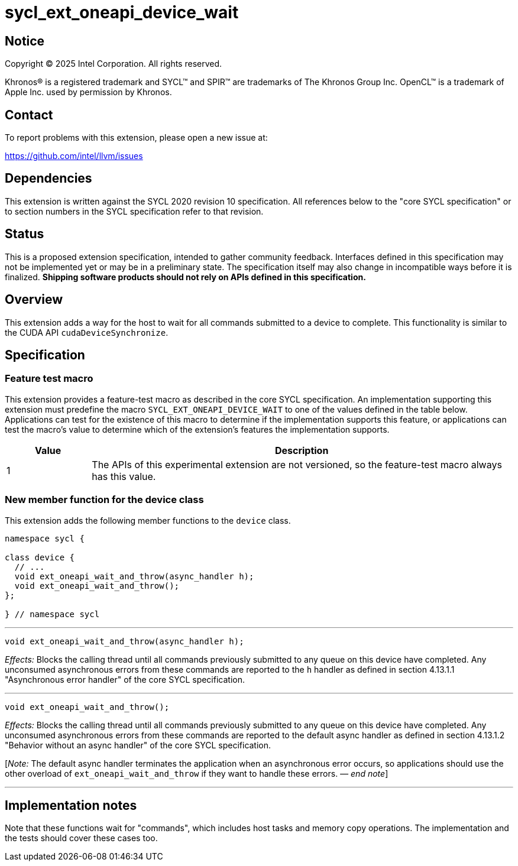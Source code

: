 = sycl_ext_oneapi_device_wait

:source-highlighter: coderay
:coderay-linenums-mode: table

// This section needs to be after the document title.
:doctype: book
:toc2:
:toc: left
:encoding: utf-8
:lang: en
:dpcpp: pass:[DPC++]
:endnote: &#8212;{nbsp}end{nbsp}note

// Set the default source code type in this document to C++,
// for syntax highlighting purposes.  This is needed because
// docbook uses c++ and html5 uses cpp.
:language: {basebackend@docbook:c++:cpp}


== Notice

[%hardbreaks]
Copyright (C) 2025 Intel Corporation.  All rights reserved.

Khronos(R) is a registered trademark and SYCL(TM) and SPIR(TM) are trademarks
of The Khronos Group Inc.  OpenCL(TM) is a trademark of Apple Inc. used by
permission by Khronos.


== Contact

To report problems with this extension, please open a new issue at:

https://github.com/intel/llvm/issues


== Dependencies

This extension is written against the SYCL 2020 revision 10 specification.
All references below to the "core SYCL specification" or to section numbers in
the SYCL specification refer to that revision.


== Status

This is a proposed extension specification, intended to gather community
feedback.
Interfaces defined in this specification may not be implemented yet or may be in
a preliminary state.
The specification itself may also change in incompatible ways before it is
finalized.
*Shipping software products should not rely on APIs defined in this
specification.*


== Overview

This extension adds a way for the host to wait for all commands submitted to a
device to complete.
This functionality is similar to the CUDA API `cudaDeviceSynchronize`.


== Specification

=== Feature test macro

This extension provides a feature-test macro as described in the core SYCL
specification.  An implementation supporting this extension must predefine the
macro `SYCL_EXT_ONEAPI_DEVICE_WAIT` to one of the values defined in the table
below.  Applications can test for the existence of this macro to determine if
the implementation supports this feature, or applications can test the macro's
value to determine which of the extension's features the implementation
supports.

[%header,cols="1,5"]
|===
|Value
|Description

|1
|The APIs of this experimental extension are not versioned, so the
 feature-test macro always has this value.
|===

=== New member function for the device class

This extension adds the following member functions to the `device` class.

[source,c++]
----
namespace sycl {

class device {
  // ...
  void ext_oneapi_wait_and_throw(async_handler h);
  void ext_oneapi_wait_and_throw();
};

} // namespace sycl
----

'''

[source,c++]
----
void ext_oneapi_wait_and_throw(async_handler h);
----

_Effects:_ Blocks the calling thread until all commands previously submitted to
any queue on this device have completed.
Any unconsumed asynchronous errors from these commands are reported to the
`h` handler as defined in section 4.13.1.1 "Asynchronous error handler" of the
core SYCL specification.

'''

[source,c++]
----
void ext_oneapi_wait_and_throw();
----

_Effects:_ Blocks the calling thread until all commands previously submitted to
any queue on this device have completed.
Any unconsumed asynchronous errors from these commands are reported to the
default async handler as defined in section 4.13.1.2 "Behavior without an async
handler" of the core SYCL specification.

[_Note:_ The default async handler terminates the application when an
asynchronous error occurs, so applications should use the other overload of
`ext_oneapi_wait_and_throw` if they want to handle these errors.
_{endnote}_]

'''


== Implementation notes

Note that these functions wait for "commands", which includes host tasks and
memory copy operations.
The implementation and the tests should cover these cases too.
